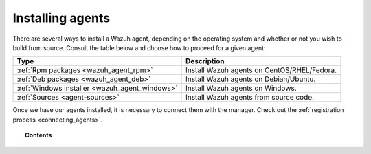 .. _installation_agents:

Installing agents
======================================================

There are several ways to install a Wazuh agent, depending on the operating system and whether or not you wish to build from source. Consult the table below and choose how to proceed for a given agent:

+-------------------------------------------------+--------------------------------------------------+
| Type                                            | Description                                      |
+=================================================+==================================================+
| :ref:`Rpm packages <wazuh_agent_rpm>`           | Install Wazuh agents on CentOS/RHEL/Fedora.      |
+-------------------------------------------------+--------------------------------------------------+
| :ref:`Deb packages <wazuh_agent_deb>`           | Install Wazuh agents on Debian/Ubuntu.           |
+-------------------------------------------------+--------------------------------------------------+
| :ref:`Windows installer <wazuh_agent_windows>`  | Install Wazuh agents on Windows.                 |
+-------------------------------------------------+--------------------------------------------------+
| :ref:`Sources <agent-sources>`                  | Install Wazuh agents from source code.           |
+-------------------------------------------------+--------------------------------------------------+

Once we have our agents installed, it is necessary to connect them with the manager. Check out the :ref:`registration process <connecting_agents>`.

.. topic:: Contents

    .. toctree::
        :maxdepth: 2

        wazuh_agent_rpm
        wazuh_agent_deb
        agent-windows
        agent-sources
